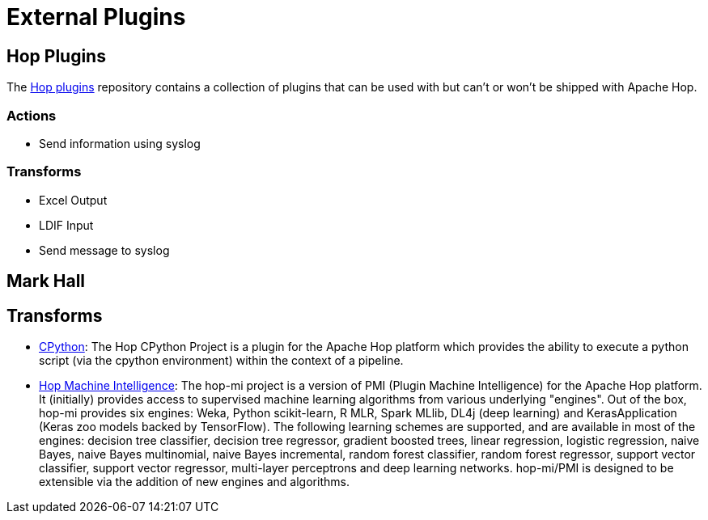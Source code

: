 ////
Licensed to the Apache Software Foundation (ASF) under one
or more contributor license agreements.  See the NOTICE file
distributed with this work for additional information
regarding copyright ownership.  The ASF licenses this file
to you under the Apache License, Version 2.0 (the
"License"); you may not use this file except in compliance
with the License.  You may obtain a copy of the License at
  http://www.apache.org/licenses/LICENSE-2.0
Unless required by applicable law or agreed to in writing,
software distributed under the License is distributed on an
"AS IS" BASIS, WITHOUT WARRANTIES OR CONDITIONS OF ANY
KIND, either express or implied.  See the License for the
specific language governing permissions and limitations
under the License.
////
[[ExternalPlugins]]
= External Plugins

== Hop Plugins

The https://github.com/project-hop/hop-plugins/[Hop plugins^] repository contains a collection of plugins that can be used with but can't or won't be shipped with Apache Hop.

=== Actions

* Send information using syslog

=== Transforms

* Excel Output
* LDIF Input
* Send message to syslog

== Mark Hall

== Transforms

* https://github.com/m-a-hall/hop-cpython[CPython^]: The Hop CPython Project is a plugin for the Apache Hop platform which provides the ability to execute a python script (via the cpython environment) within the context of a pipeline.
* https://github.com/m-a-hall/hop-mi[Hop Machine Intelligence^]: The hop-mi project is a version of PMI (Plugin Machine Intelligence) for the Apache Hop platform. It (initially) provides access to supervised machine learning algorithms from various underlying "engines". Out of the box, hop-mi provides six engines: Weka, Python scikit-learn, R MLR, Spark MLlib, DL4j (deep learning) and KerasApplication (Keras zoo models backed by TensorFlow). The following learning schemes are supported, and are available in most of the engines: decision tree classifier, decision tree regressor, gradient boosted trees, linear regression, logistic regression, naive Bayes, naive Bayes multinomial, naive Bayes incremental, random forest classifier, random forest regressor, support vector classifier, support vector regressor, multi-layer perceptrons and deep learning networks. hop-mi/PMI is designed to be extensible via the addition of new engines and algorithms.

